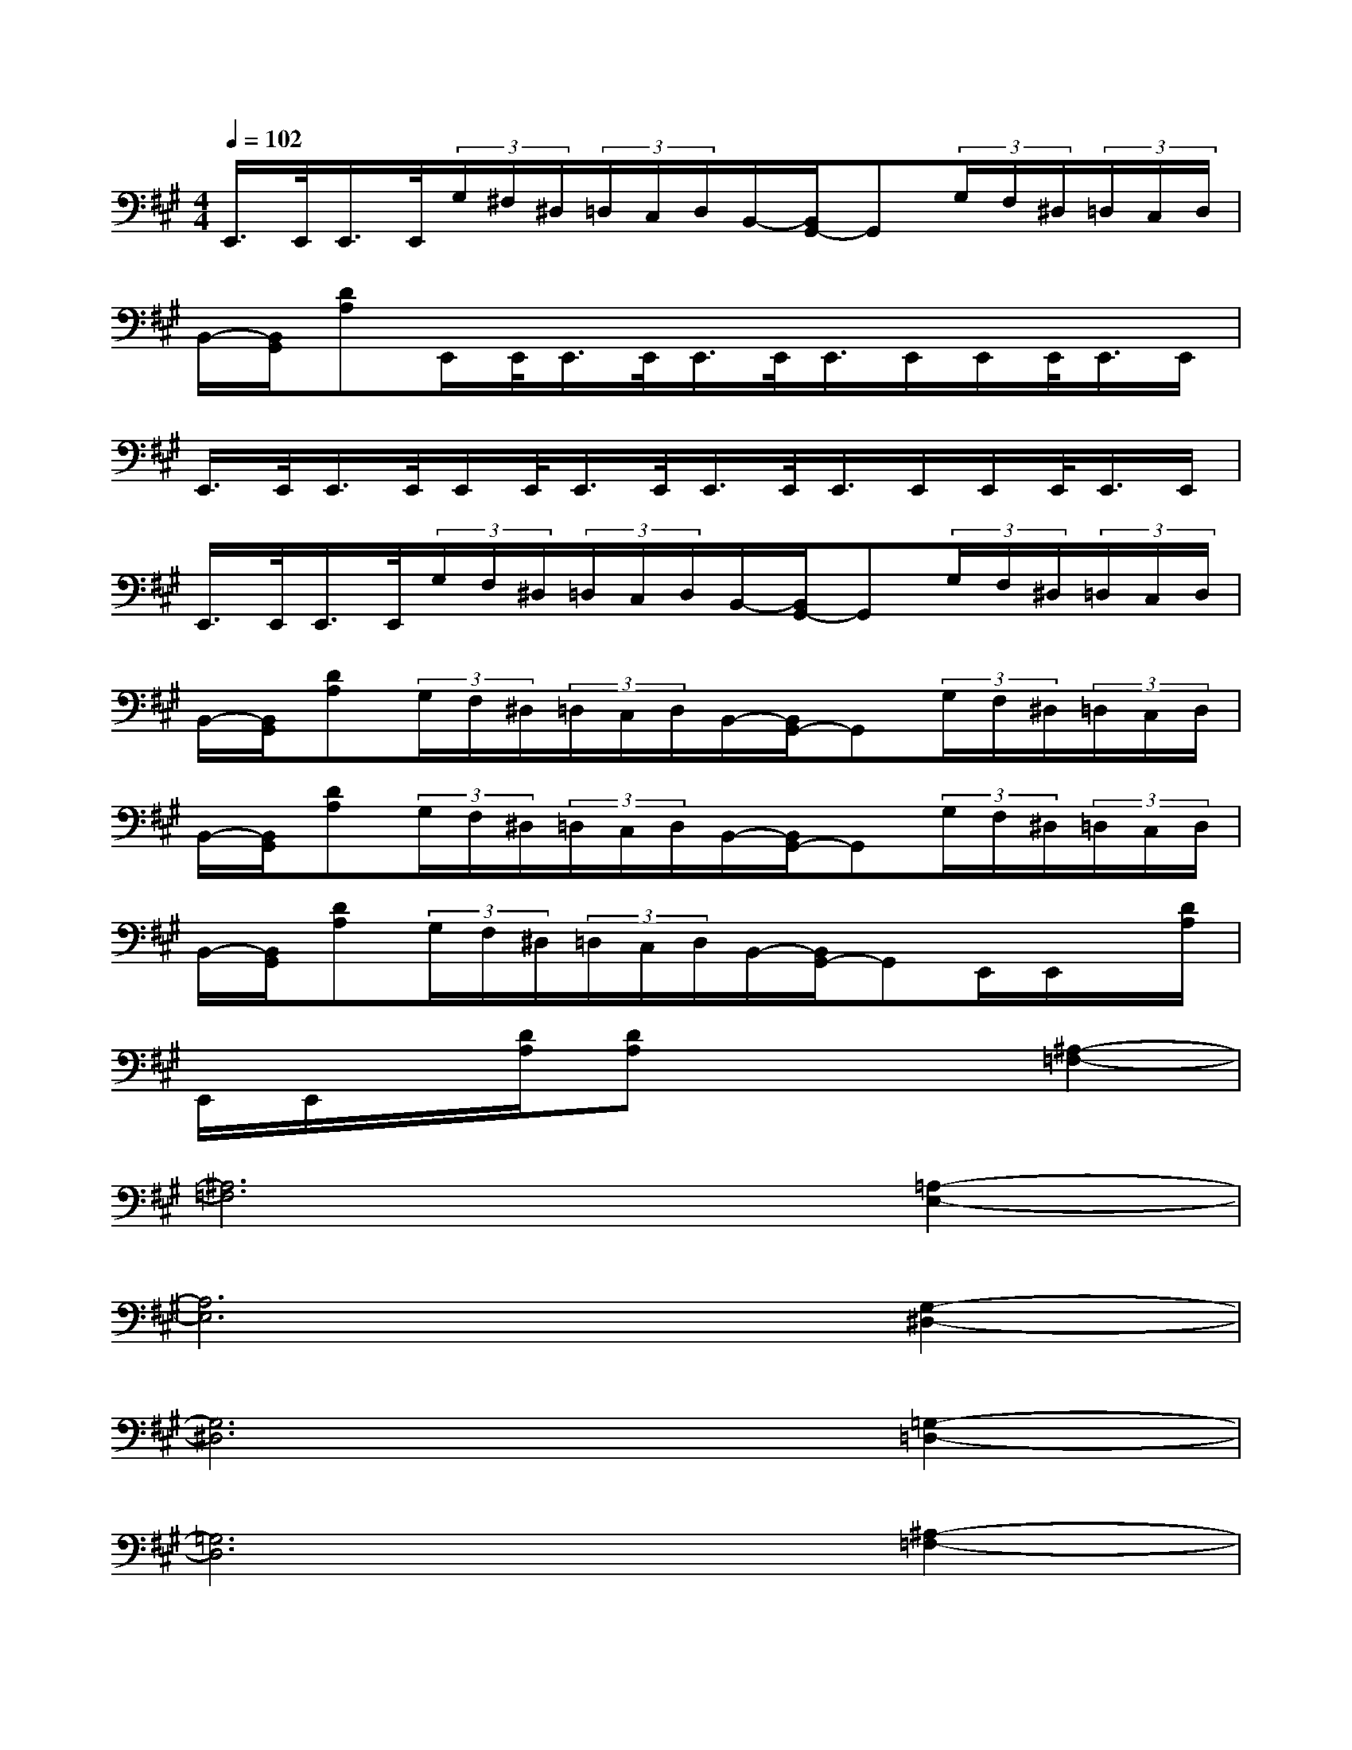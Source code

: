 X:1
T:
M:4/4
L:1/8
Q:1/4=102
K:A%3sharps
V:1
E,,/2>E,,/2E,,/2>E,,/2(3G,/2^F,/2^D,/2(3=D,/2C,/2D,/2B,,/2-[B,,/2G,,/2-]G,,(3G,/2F,/2^D,/2(3=D,/2C,/2D,/2|
B,,/2-[B,,/2G,,/2][DA,]E,,/2E,,/2<E,,/2E,,/2<E,,/2E,,/2<E,,/2E,,/2E,,/2E,,/2<E,,/2E,,/2|
E,,/2>E,,/2E,,/2>E,,/2E,,/2E,,/2<E,,/2E,,/2<E,,/2E,,/2<E,,/2E,,/2E,,/2E,,/2<E,,/2E,,/2|
E,,/2>E,,/2E,,/2>E,,/2(3G,/2F,/2^D,/2(3=D,/2C,/2D,/2B,,/2-[B,,/2G,,/2-]G,,(3G,/2F,/2^D,/2(3=D,/2C,/2D,/2|
B,,/2-[B,,/2G,,/2][DA,](3G,/2F,/2^D,/2(3=D,/2C,/2D,/2B,,/2-[B,,/2G,,/2-]G,,(3G,/2F,/2^D,/2(3=D,/2C,/2D,/2|
B,,/2-[B,,/2G,,/2][DA,](3G,/2F,/2^D,/2(3=D,/2C,/2D,/2B,,/2-[B,,/2G,,/2-]G,,(3G,/2F,/2^D,/2(3=D,/2C,/2D,/2|
B,,/2-[B,,/2G,,/2][DA,](3G,/2F,/2^D,/2(3=D,/2C,/2D,/2B,,/2-[B,,/2G,,/2-]G,,E,,/2E,,/2x/2[D/2A,/2]|
E,,/2E,,/2x/2[D/2A,/2][DA,]x3[^A,2-=F,2-]|
[^A,6=F,6][=A,2-E,2-]|
[A,6E,6][G,2-^D,2-]|
[G,6^D,6][=G,2-=D,2-]|
[=G,6D,6][^A,2-=F,2-]|
[^A,6=F,6][=A,2-E,2-]|
[A,6E,6][^G,2-^D,2-]|
[G,6^D,6](3G,/2^F,/2^D,/2(3=D,/2C,/2B,,/2|
G,,x4x=G,/2-[^G,/2=G,/2]B,/2-[E/2B,/2]